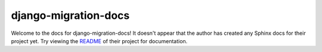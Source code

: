 django-migration-docs
=======================================================================

Welcome to the docs for django-migration-docs! It doesn't appear that
the author has created any Sphinx docs for their project yet. Try
viewing the `README <https://github.com/jyveapp/django-migration-docs>`_
of their project for documentation.

